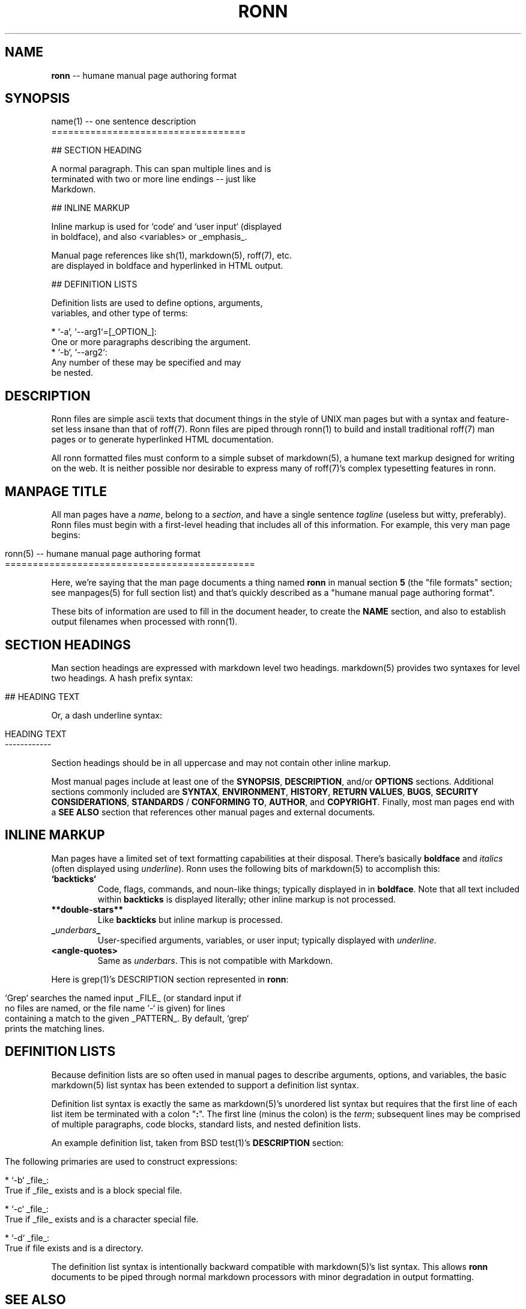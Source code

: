 .\" generated with Ronn/v0.4.2
.\" http://github.com/rtomayko/ronn/
.
.TH "RONN" "5" "March 2010" "Ryan Tomayko" "Ronn Manual"
.
.SH "NAME"
\fBronn\fR \-\- humane manual page authoring format
.
.SH "SYNOPSIS"
.
.nf

name(1) \-\- one sentence description
===================================

## SECTION HEADING

A normal paragraph. This can span multiple lines and is
terminated with two or more line endings \-\- just like
Markdown.

## INLINE MARKUP

Inline markup is used for `code` and `user input` (displayed
in boldface), and also <variables> or _emphasis_.

Manual page references like sh(1), markdown(5), roff(7), etc.
are displayed in boldface and hyperlinked in HTML output.

## DEFINITION LISTS

Definition lists are used to define options, arguments,
variables, and other type of terms:

  * `\-a`, `\-\-arg1`=[_OPTION_]:
    One or more paragraphs describing the argument.
  * `\-b`, `\-\-arg2`:
    Any number of these may be specified and may
    be nested.
.
.fi
.
.SH "DESCRIPTION"
Ronn files are simple ascii texts that document things in the
style of UNIX man pages but with a syntax and feature\-set less
insane than that of roff(7). Ronn files are piped through ronn(1)
to build and install traditional roff(7) man pages or to generate
hyperlinked HTML documentation.
.
.P
All ronn formatted files must conform to a simple subset of
markdown(5), a humane text markup designed for writing on the
web. It is neither possible nor desirable to express many of
roff(7)'s complex typesetting features in ronn.
.
.SH "MANPAGE TITLE"
All man pages have a \fIname\fR, belong to a \fIsection\fR, and have a
single sentence \fItagline\fR (useless but witty, preferably). Ronn
files must begin with a first\-level heading that includes all of
this information. For example, this very man page begins:
.
.IP "" 4
.
.nf

ronn(5) \-\- humane manual page authoring format
=============================================
.
.fi
.
.IP "" 0
.
.P
Here, we're saying that the man page documents a thing named \fBronn\fR in manual section \fB5\fR (the "file formats" section; see
manpages(5) for full section list) and that's quickly described
as a "humane manual page authoring format".
.
.P
These bits of information are used to fill in the document
header, to create the \fBNAME\fR section, and also to establish
output filenames when processed with ronn(1).
.
.SH "SECTION HEADINGS"
Man section headings are expressed with markdown level two
headings. markdown(5) provides two syntaxes for level two
headings. A hash prefix syntax:
.
.IP "" 4
.
.nf

## HEADING TEXT
.
.fi
.
.IP "" 0
.
.P
Or, a dash underline syntax:
.
.IP "" 4
.
.nf

HEADING TEXT
\-\-\-\-\-\-\-\-\-\-\-\-
.
.fi
.
.IP "" 0
.
.P
Section headings should be in all uppercase and may not contain
other inline markup.
.
.P
Most manual pages include at least one of the \fBSYNOPSIS\fR, \fBDESCRIPTION\fR, and/or \fBOPTIONS\fR sections. Additional sections
commonly included are \fBSYNTAX\fR, \fBENVIRONMENT\fR, \fBHISTORY\fR, \fBRETURN
VALUES\fR, \fBBUGS\fR, \fBSECURITY CONSIDERATIONS\fR, \fBSTANDARDS\fR / \fBCONFORMING TO\fR, \fBAUTHOR\fR, and \fBCOPYRIGHT\fR. Finally, most man
pages end with a \fBSEE ALSO\fR section that references other manual
pages and external documents.
.
.SH "INLINE MARKUP"
Man pages have a limited set of text formatting capabilities at
their disposal. There's basically \fBboldface\fR and \fIitalics\fR (often displayed using \fIunderline\fR). Ronn uses
the following bits of markdown(5) to accomplish this:
.
.TP
\fB`backticks`\fR
Code, flags, commands, and noun\-like things; typically
displayed in in \fBboldface\fR. Note that all text included
within \fBbackticks\fR is displayed literally; other inline markup
is not processed.
.
.TP
\fB**double\-stars**\fR
Like \fBbackticks\fR but inline markup is processed.
.
.TP
\fB_\fR\fIunderbars\fR\fB_\fR
User\-specified arguments, variables, or user input; typically
displayed with \fIunderline\fR.
.
.TP
\fB<angle\-quotes>\fR
Same as \fIunderbars\fR. This is not compatible with Markdown.
.
.P
Here is grep(1)'s DESCRIPTION section represented in \fBronn\fR:
.
.IP "" 4
.
.nf

`Grep` searches the named input _FILE_ (or standard input if
no files are named, or the file name `\-` is given) for lines
containing a match to the given _PATTERN_. By default, `grep`
prints the matching lines.
.
.fi
.
.IP "" 0
.
.SH "DEFINITION LISTS"
Because definition lists are so often used in manual pages to
describe arguments, options, and variables, the basic markdown(5)
list syntax has been extended to support a definition list
syntax.
.
.P
Definition list syntax is exactly the same as markdown(5)'s
unordered list syntax but requires that the first line of each
list item be terminated with a colon "\fB:\fR". The first line (minus
the colon) is the \fIterm\fR; subsequent lines may be comprised of
multiple paragraphs, code blocks, standard lists, and nested
definition lists.
.
.P
An example definition list, taken from BSD test(1)'s \fBDESCRIPTION\fR section:
.
.IP "" 4
.
.nf

 The following primaries are used to construct expressions:

   * `\-b` _file_:
     True if _file_ exists and is a block special file.

   * `\-c` _file_:
     True if _file_ exists and is a character special file.

   * `\-d` _file_:
     True if file exists and is a directory.
.
.fi
.
.IP "" 0
.
.P
The definition list syntax is intentionally backward compatible
with markdown(5)'s list syntax. This allows \fBronn\fR documents to be
piped through normal markdown processors with minor degradation
in output formatting.
.
.SH "SEE ALSO"
ronn(1), markdown(5), manpages(5)
